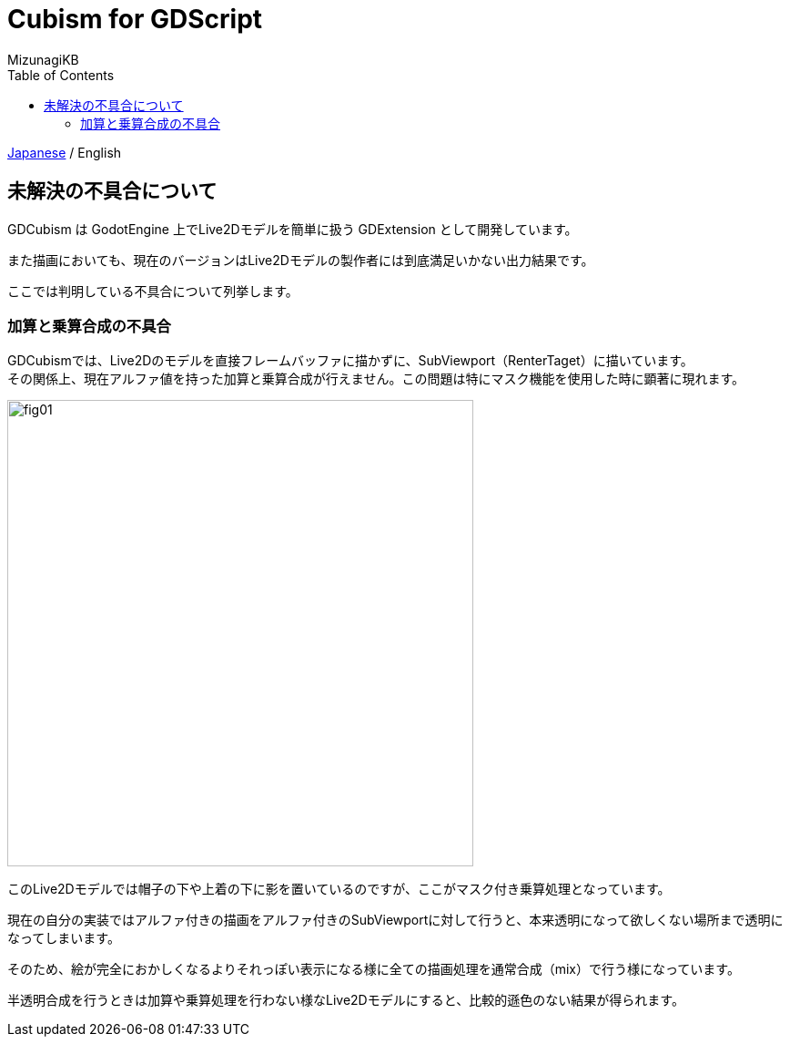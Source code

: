 = Cubism for GDScript
:author: MizunagiKB
:copyright: 2023 MizunagiKB <mizukb@live.jp>
:doctype: book
:toc:
:toclevels: 3
:lang: ja
:encoding: utf-8
:stylesdir: ./res/theme/css
:stylesheet: adoc-golo.css
:source-highlighter: highlight.js
:experimental:
ifndef::env-github[:icons: font]
ifdef::env-github,env-browser[]
endif::[]
ifdef::env-github[]
:caution-caption: :fire:
:important-caption: :exclamation:
:note-caption: :paperclip:
:tip-caption: :bulb:
:warning-caption: :warning:
endif::[]


link:PROBLEM.adoc[Japanese] / English


== 未解決の不具合について

GDCubism は GodotEngine 上でLive2Dモデルを簡単に扱う GDExtension として開発しています。

また描画においても、現在のバージョンはLive2Dモデルの製作者には到底満足いかない出力結果です。

ここでは判明している不具合について列挙します。


=== 加算と乗算合成の不具合

GDCubismでは、Live2Dのモデルを直接フレームバッファに描かずに、SubViewport（RenterTaget）に描いています。
 +
その関係上、現在アルファ値を持った加算と乗算合成が行えません。この問題は特にマスク機能を使用した時に顕著に現れます。

image::res/images/problem_01.jpg[fig01,512]

このLive2Dモデルでは帽子の下や上着の下に影を置いているのですが、ここがマスク付き乗算処理となっています。

現在の自分の実装ではアルファ付きの描画をアルファ付きのSubViewportに対して行うと、本来透明になって欲しくない場所まで透明になってしまいます。

そのため、絵が完全におかしくなるよりそれっぽい表示になる様に全ての描画処理を通常合成（mix）で行う様になっています。

半透明合成を行うときは加算や乗算処理を行わない様なLive2Dモデルにすると、比較的遜色のない結果が得られます。

